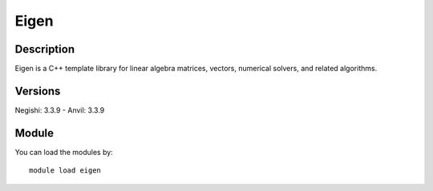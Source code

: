 .. _backbone-label:

Eigen
==============================

Description
~~~~~~~~
Eigen is a C++ template library for linear algebra matrices, vectors, numerical solvers, and related algorithms.

Versions
~~~~~~~~
Negishi: 3.3.9
- Anvil: 3.3.9

Module
~~~~~~~~
You can load the modules by::

    module load eigen

